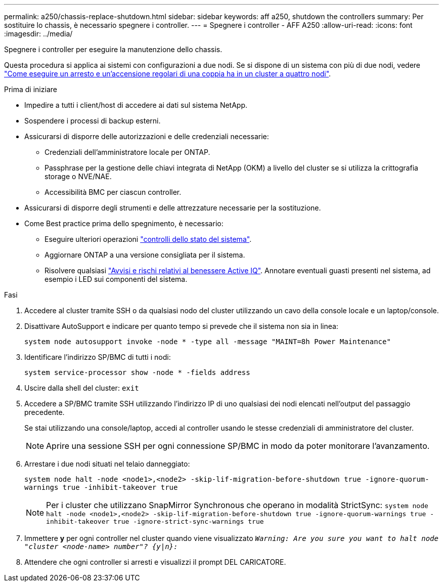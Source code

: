 ---
permalink: a250/chassis-replace-shutdown.html 
sidebar: sidebar 
keywords: aff a250, shutdown the controllers 
summary: Per sostituire lo chassis, è necessario spegnere i controller. 
---
= Spegnere i controller - AFF A250
:allow-uri-read: 
:icons: font
:imagesdir: ../media/


[role="lead"]
Spegnere i controller per eseguire la manutenzione dello chassis.

Questa procedura si applica ai sistemi con configurazioni a due nodi. Se si dispone di un sistema con più di due nodi, vedere https://kb.netapp.com/Advice_and_Troubleshooting/Data_Storage_Software/ONTAP_OS/How_to_perform_a_graceful_shutdown_and_power_up_of_one_HA_pair_in_a_4__node_cluster["Come eseguire un arresto e un'accensione regolari di una coppia ha in un cluster a quattro nodi"^].

.Prima di iniziare
* Impedire a tutti i client/host di accedere ai dati sul sistema NetApp.
* Sospendere i processi di backup esterni.
* Assicurarsi di disporre delle autorizzazioni e delle credenziali necessarie:
+
** Credenziali dell'amministratore locale per ONTAP.
** Passphrase per la gestione delle chiavi integrata di NetApp (OKM) a livello del cluster se si utilizza la crittografia storage o NVE/NAE.
** Accessibilità BMC per ciascun controller.


* Assicurarsi di disporre degli strumenti e delle attrezzature necessarie per la sostituzione.
* Come Best practice prima dello spegnimento, è necessario:
+
** Eseguire ulteriori operazioni https://kb.netapp.com/onprem/ontap/os/How_to_perform_a_cluster_health_check_with_a_script_in_ONTAP["controlli dello stato del sistema"].
** Aggiornare ONTAP a una versione consigliata per il sistema.
** Risolvere qualsiasi https://activeiq.netapp.com/["Avvisi e rischi relativi al benessere Active IQ"]. Annotare eventuali guasti presenti nel sistema, ad esempio i LED sui componenti del sistema.




.Fasi
. Accedere al cluster tramite SSH o da qualsiasi nodo del cluster utilizzando un cavo della console locale e un laptop/console.
. Disattivare AutoSupport e indicare per quanto tempo si prevede che il sistema non sia in linea:
+
`system node autosupport invoke -node * -type all -message "MAINT=8h Power Maintenance"`

. Identificare l'indirizzo SP/BMC di tutti i nodi:
+
`system service-processor show -node * -fields address`

. Uscire dalla shell del cluster: `exit`
. Accedere a SP/BMC tramite SSH utilizzando l'indirizzo IP di uno qualsiasi dei nodi elencati nell'output del passaggio precedente.
+
Se stai utilizzando una console/laptop, accedi al controller usando le stesse credenziali di amministratore del cluster.

+

NOTE: Aprire una sessione SSH per ogni connessione SP/BMC in modo da poter monitorare l'avanzamento.

. Arrestare i due nodi situati nel telaio danneggiato:
+
`system node halt -node <node1>,<node2> -skip-lif-migration-before-shutdown true -ignore-quorum-warnings true -inhibit-takeover true`

+

NOTE: Per i cluster che utilizzano SnapMirror Synchronous che operano in modalità StrictSync: `system node halt -node <node1>,<node2>  -skip-lif-migration-before-shutdown true -ignore-quorum-warnings true -inhibit-takeover true -ignore-strict-sync-warnings true`

. Immettere *y* per ogni controller nel cluster quando viene visualizzato `_Warning: Are you sure you want to halt node "cluster <node-name> number"?
{y|n}:_`
. Attendere che ogni controller si arresti e visualizzi il prompt DEL CARICATORE.

